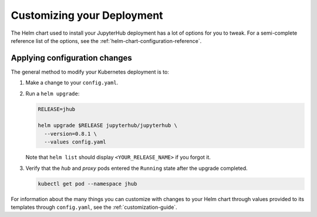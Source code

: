 .. _extending-jupyterhub:

Customizing your Deployment
===========================

The Helm chart used to install your JupyterHub deployment has a lot of options
for you to tweak. For a semi-complete reference list of the options, see the
:ref:`helm-chart-configuration-reference`.

.. _apply-config-changes:

Applying configuration changes
------------------------------

The general method to modify your Kubernetes deployment is to:

1. Make a change to your ``config.yaml``.

2. Run a ``helm upgrade``:

   .. code-block:: bash

      RELEASE=jhub

      helm upgrade $RELEASE jupyterhub/jupyterhub \
        --version=0.8.1 \
        --values config.yaml

   Note that ``helm list`` should display ``<YOUR_RELEASE_NAME>`` if you forgot it.

3. Verify that the *hub* and *proxy* pods entered the ``Running`` state after
   the upgrade completed.

   .. code-block:: bash

      kubectl get pod --namespace jhub

For information about the many things you can customize with changes to your
Helm chart through values provided to its templates through ``config.yaml``, see
the :ref:`customization-guide`.
